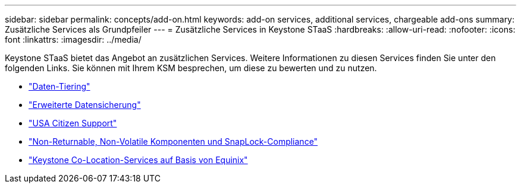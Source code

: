 ---
sidebar: sidebar 
permalink: concepts/add-on.html 
keywords: add-on services, additional services, chargeable add-ons 
summary: Zusätzliche Services als Grundpfeiler 
---
= Zusätzliche Services in Keystone STaaS
:hardbreaks:
:allow-uri-read: 
:nofooter: 
:icons: font
:linkattrs: 
:imagesdir: ../media/


[role="lead"]
Keystone STaaS bietet das Angebot an zusätzlichen Services. Weitere Informationen zu diesen Services finden Sie unter den folgenden Links. Sie können mit Ihrem KSM besprechen, um diese zu bewerten und zu nutzen.

* link:../concepts/data-tiering.html["Daten-Tiering"]
* link:../concepts/adp.html["Erweiterte Datensicherung"]
* link:../concepts/uscs.html["USA Citizen Support"]
* link:../concepts/nrnvc.html["Non-Returnable, Non-Volatile Komponenten und SnapLock-Compliance"]
* link:../concepts/equinix.html["Keystone Co-Location-Services auf Basis von Equinix"]

